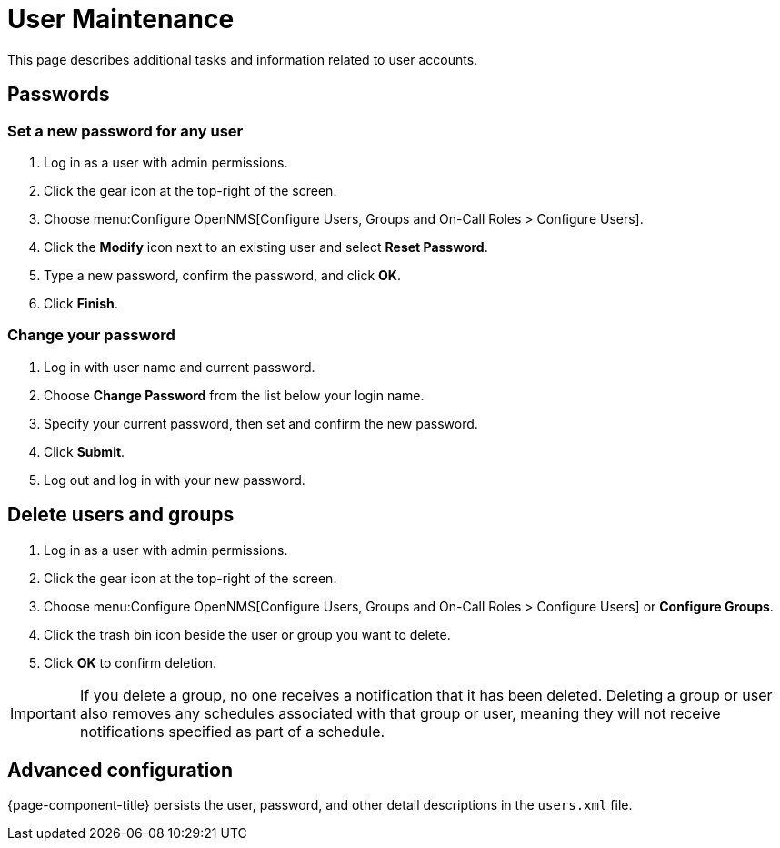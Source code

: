 
[[ga-user-maintenance]]
= User Maintenance

This page describes additional tasks and information related to user accounts.

== Passwords

=== Set a new password for any user

. Log in as a user with admin permissions.
. Click the gear icon at the top-right of the screen.
. Choose menu:Configure OpenNMS[Configure Users, Groups and On-Call Roles > Configure Users].
. Click the *Modify* icon next to an existing user and select *Reset Password*.
. Type a new password, confirm the password, and click *OK*.
. Click *Finish*.

=== Change your password

. Log in with user name and current password.
. Choose *Change Password* from the list below your login name.
. Specify your current password, then set and confirm the new password.
. Click *Submit*.
. Log out and log in with your new password.

== Delete users and groups

. Log in as a user with admin permissions.
. Click the gear icon at the top-right of the screen.
. Choose menu:Configure OpenNMS[Configure Users, Groups and On-Call Roles > Configure Users]  or *Configure Groups*.
. Click the trash bin icon beside the user or group you want to delete.
. Click *OK* to confirm deletion.

IMPORTANT: If you delete a group, no one receives a notification that it has been deleted.
Deleting a group or user also removes any schedules associated with that group or user, meaning they will not receive notifications specified as part of a schedule.

== Advanced configuration

{page-component-title} persists the user, password, and other detail descriptions in the `users.xml` file.

